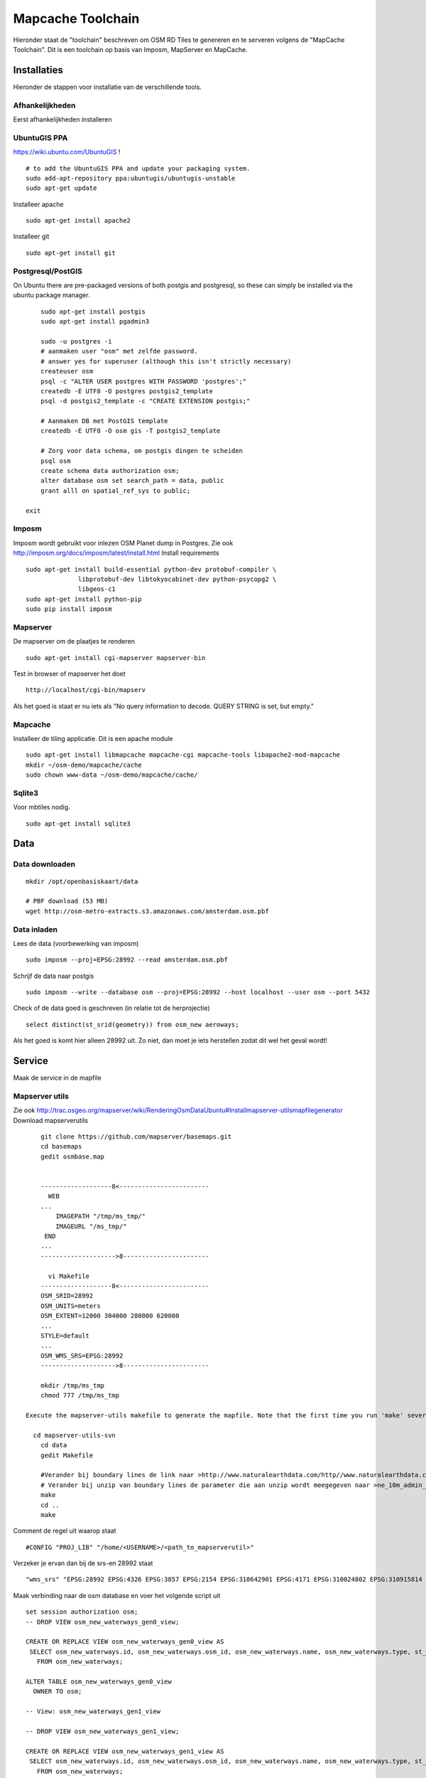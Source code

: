.. _mapcache-toolchain:

******************
Mapcache Toolchain
******************

Hieronder staat de "toolchain" beschreven om OSM RD Tiles te genereren en te serveren volgens
de "MapCache Toolchain". Dit is een toolchain op basis van Imposm, MapServer en MapCache.


Installaties
============

Hieronder de stappen voor installatie van de verschillende tools.

Afhankelijkheden
----------------

Eerst afhankelijkheden installeren ::

UbuntuGIS PPA
-------------

https://wiki.ubuntu.com/UbuntuGIS ! ::

	# to add the UbuntuGIS PPA and update your packaging system.
	sudo add-apt-repository ppa:ubuntugis/ubuntugis-unstable
	sudo apt-get update

Installeer apache ::

	sudo apt-get install apache2

Installeer git ::

	sudo apt-get install git


Postgresql/PostGIS
------------------
On Ubuntu there are pre-packaged versions of both postgis and postgresql, so
these can simply be installed via the ubuntu package manager. ::

	sudo apt-get install postgis
	sudo apt-get install pgadmin3

	sudo -u postgres -i
	# aanmaken user "osm" met zelfde password.
	# answer yes for superuser (although this isn't strictly necessary)
	createuser osm
	psql -c "ALTER USER postgres WITH PASSWORD 'postgres';"
	createdb -E UTF8 -O postgres postgis2_template
	psql -d postgis2_template -c "CREATE EXTENSION postgis;"

	# Aanmaken DB met PostGIS template
	createdb -E UTF8 -O osm gis -T postgis2_template

	# Zorg voor data schema, om postgis dingen te scheiden
	psql osm
	create schema data authorization osm;
	alter database osm set search_path = data, public
	grant alll on spatial_ref_sys to public;

    exit

Imposm
------

Imposm wordt gebruikt voor inlezen OSM Planet dump in Postgres.
Zie ook http://imposm.org/docs/imposm/latest/install.html
Install requirements ::
	sudo apt-get install build-essential python-dev protobuf-compiler \
                      libprotobuf-dev libtokyocabinet-dev python-psycopg2 \
                      libgeos-c1
	sudo apt-get install python-pip
	sudo pip install imposm

Mapserver
---------
De mapserver om de plaatjes te renderen ::

	sudo apt-get install cgi-mapserver mapserver-bin

Test in browser of mapserver het doet ::

	http://localhost/cgi-bin/mapserv

Als het goed is staat er nu iets als "No query information to decode. QUERY STRING is set, but empty."



Mapcache
--------
Installeer de tiling applicatie. Dit is een apache module ::

	sudo apt-get install libmapcache mapcache-cgi mapcache-tools libapache2-mod-mapcache
	mkdir ~/osm-demo/mapcache/cache
	sudo chown www-data ~/osm-demo/mapcache/cache/


Sqlite3
-------
Voor mbtiles nodig. ::

	sudo apt-get install sqlite3

Data
====

Data downloaden 
--------------- 
::

	mkdir /opt/openbasiskaart/data

	# PBF download (53 MB)
	wget http://osm-metro-extracts.s3.amazonaws.com/amsterdam.osm.pbf

Data inladen
------------

Lees de data (voorbewerking van imposm) ::

	sudo imposm --proj=EPSG:28992 --read amsterdam.osm.pbf

Schrijf de data naar postgis ::

	sudo imposm --write --database osm --proj=EPSG:28992 --host localhost --user osm --port 5432

Check of de data goed is geschreven (in relatie tot de herprojectie) ::

	select distinct(st_srid(geometry)) from osm_new aeroways;

Als het goed is komt hier alleen 28992 uit. Zo niet, dan moet je iets herstellen zodat dit wel het geval wordt!

Service
=======
Maak de service in de mapfile

Mapserver utils
---------------
	
Zie ook http://trac.osgeo.org/mapserver/wiki/RenderingOsmDataUbuntu#Installmapserver-utilsmapfilegenerator
Download mapserverutils ::

	git clone https://github.com/mapserver/basemaps.git
	cd basemaps
	gedit osmbase.map


	-------------------8<------------------------
	  WEB
	...
	    IMAGEPATH "/tmp/ms_tmp/"
	    IMAGEURL "/ms_tmp/"
	 END
	...
	-------------------->8-----------------------

	  vi Makefile
	-------------------8<------------------------
	OSM_SRID=28992
	OSM_UNITS=meters
	OSM_EXTENT=12000 304000 280000 620000
	...
	STYLE=default
	...
	OSM_WMS_SRS=EPSG:28992
	-------------------->8-----------------------

	mkdir /tmp/ms_tmp
	chmod 777 /tmp/ms_tmp

    Execute the mapserver-utils makefile to generate the mapfile. Note that the first time you run 'make' several large files will be downloaded (country boundaries, etc.). This will happen only the first time.

      cd mapserver-utils-svn
	cd data 
	gedit Makefile

	#Verander bij boundary lines de link naar >http://www.naturalearthdata.com/http//www.naturalearthdata.com/download/10m/cultural/ne_10m_admin_0_boundary_lines_land.zip<\
	# Verander bij unzip van boundary lines de parameter die aan unzip wordt meegegeven naar >ne_10m_admin_0_boundary_lines_land.zip<
	make
	cd ..
	make

Comment de regel uit waarop staat ::

	#CONFIG "PROJ_LIB" "/home/<USERNAME>/<path_to_mapserverutil>"

Verzeker je ervan dan bij de srs-en 28992 staat ::

	"wms_srs" "EPSG:28992 EPSG:4326 EPSG:3857 EPSG:2154 EPSG:310642901 EPSG:4171 EPSG:310024802 EPSG:310915814 EPSG:310486805 EPSG:310702807 EPSG:310700806 EPSG:310547809 EPSG:310706808 EPSG:310642810 EPSG:310642801 EPSG:310642812 EPSG:310032811 EPSG:310642813 EPSG:2986 "

Maak verbinding naar de osm database en voer het volgende script uit ::

	
	set session authorization osm;
	-- DROP VIEW osm_new_waterways_gen0_view;

	CREATE OR REPLACE VIEW osm_new_waterways_gen0_view AS 
	 SELECT osm_new_waterways.id, osm_new_waterways.osm_id, osm_new_waterways.name, osm_new_waterways.type, st_simplifypreservetopology(osm_new_waterways.geometry, 200::double precision) AS geometry
	   FROM osm_new_waterways;

	ALTER TABLE osm_new_waterways_gen0_view
	  OWNER TO osm;

	-- View: osm_new_waterways_gen1_view

	-- DROP VIEW osm_new_waterways_gen1_view;

	CREATE OR REPLACE VIEW osm_new_waterways_gen1_view AS 
	 SELECT osm_new_waterways.id, osm_new_waterways.osm_id, osm_new_waterways.name, osm_new_waterways.type, st_simplifypreservetopology(osm_new_waterways.geometry, 50::double precision) AS geometry
	   FROM osm_new_waterways;

	ALTER TABLE osm_new_waterways_gen1_view
	  OWNER TO osm;


	CREATE TABLE osm_new_waterways_gen1 AS
	  SELECT * FROM osm_new_waterways_gen1_view;


	CREATE TABLE osm_new_waterways_gen0 AS
	  SELECT * FROM osm_new_waterways_gen0_view;


Test de mapfile door naar ::

	
	http://yourserver.tld/cgi-bin/mapserv?map=/path/to/osm-demo/mapserver-utils-svn/osm-outlined,google.map&mode=browse&template=openlayers&layers=all

Te gaan. Als er een pagina met openlayers en de kaart verschijnt, is het goed gegaan.

Kopieër de mapfile, fonts, font.lst en de datamap naar de gewenste plek: /opt/openbasiskaart/maps

	

Tiling
======

Maak het cache pad een geef www-data schrijfrechten ::

	mkdir /opt/openbasiskaart/cache
	sudo chown www-data /opt/openbasiskaart/cache/
	cd /opt/openbasiskaart/cache

Maak mbtiles cache ::

	sudo sqlite3 osmcache.mbtiles

Voer uit ::

	create table if not exists images(
	  tile_id text,
	  tile_data blob,
	  primary key(tile_id));
	create table if not exists map (
	  zoom_level integer,
	  tile_column integer,
	  tile_row integer,
	  tile_id text,
	  foreign key(tile_id) references images(tile_id),
	  primary key(tile_row,tile_column,zoom_level));
	create table if not exists metadata(
	  name text,
	  value text); -- not used or populated yet
	create view if not exists tiles
	  as select
	     map.zoom_level as zoom_level,
	     map.tile_column as tile_column,
	     map.tile_row as tile_row,
	     images.tile_data as tile_data
	  from map
	     join images on images.tile_id = map.tile_id;
	.exit

Geef www-date rechten op de cache ::

	sudo chown www-data osmcache.mbtiles
	


Setup mapcache
--------------

De configuratie voor mapcache :: 

	<?xml version="1.0" encoding="UTF-8"?>

	<!-- see the accompanying mapcache.xml.sample for a fully commented configuration file -->

	<mapcache>
		<cache name="mbtiles" type="mbtiles">
		   <dbfile>/opt/openbasiskaart/cache/osmcache.mbtiles</dbfile>
		</cache>

		<source name="osm" type="wms">
			<getmap>
			 <params>
			    <FORMAT>image/png</FORMAT>
			    <LAYERS>default</LAYERS>
			    <SRS>epsg:28992</SRS>
			 </params>
			</getmap>

			<http>
			 <url>http://localhost/cgi-bin/mapserv?map=/opt/openbasiskaart/maps/osm-default.map</url>
			</http>
		</source>
		<grid name="rd">
			<metadata>
			 <title>Rijksdriehoek-stelsel</title>
			</metadata>
			<!--extent>12000,304000,280000,620000</extent-->
			<extent>98827,469579,142183,502096</extent> <!-- Extent adam -->
			<srs>epsg:28992</srs>
			<resolutions>3440.64 1720.32 860.16 430.08 215.04 107.52 53.76 26.88 13.44 6.72 3.36 1.68 0.84 0.42 0.21</resolutions>
			<units>m</units>
			<size>256 256</size>
		</grid>
		<tileset name="osm">
			<metadata>
			 <title>OSM MapServer served map</title>
			 <abstract>see http://trac.osgeo.org/mapserver/wiki/RenderingOsmDataUbuntu</abstract>
			</metadata>
			<source>osm</source>
			<cache>mbtiles</cache>
			<format>PNG</format>
			<grid>rd</grid>
		</tileset>


		<default_format>JPEG</default_format>

		<service type="wms" enabled="true">
			<full_wms>assemble</full_wms>
			<resample_mode>bilinear</resample_mode>
			<format>JPEG</format>
			<maxsize>4096</maxsize>
		</service>
		<service type="wmts" enabled="true"/>
		<service type="tms" enabled="true"/>
		<service type="kml" enabled="true"/>
		<service type="gmaps" enabled="true"/>
		<service type="ve" enabled="true"/>
		<service type="demo" enabled="true"/>
		<errors>log</errors>
		<lock_dir>/tmp</lock_dir>
	</mapcache>

Sla dit bestand op en zet het in /opt/openbasiskaart/cache.

Seeding
=======

seed de tiles ::

	mapcache_seed -c mapcache-osm.xml -t osm -g rd -z 0,15 -n <numofthreads>


Andere stylen
=============
Andere stijlen die gemaakt zijn, zijn onder andere de google en de bing styles. Dit is makkelijk te genereren door naar je mapserver utils folder te gaan, de makefile aan te passen. Bij STYLE kan hier ipv default "google" of "bing" worden ingevuld. Run het command make en de mapfile wordt gegenereert (vergeet niet de PROJ variabele uit te commenten).
Hierna de mbtiles caches te maken en daarna de mapcache-config.xml aanpassen aan de nieuwe mapfile en de mbtiles caches voor google/bing/etc.. Restart apache en seed de nieuwe tilesets.

Nog te doen
===========

Invalidaten van tiles
Osmosis??

